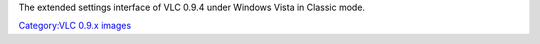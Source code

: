 The extended settings interface of VLC 0.9.4 under Windows Vista in Classic mode.

`Category:VLC 0.9.x images <Category:VLC_0.9.x_images>`__
